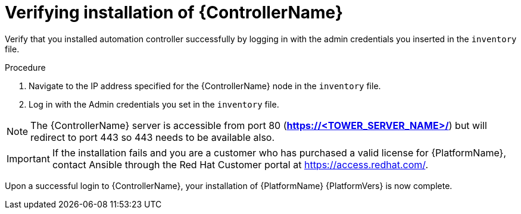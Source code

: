 [id="proc-verify-controller-installation_{context}"]

= Verifying installation of {ControllerName}

[role="_abstract"]
Verify that you installed automation controller successfully by logging in with the admin credentials you inserted in the `inventory` file.

.Procedure
. Navigate to the IP address specified for the {ControllerName} node in the `inventory` file.
. Log in with the Admin credentials you set in the `inventory` file.

[NOTE]
====
The {ControllerName} server is accessible from port 80 (*https://<TOWER_SERVER_NAME>/*) but will redirect to port 443 so 443 needs to be available also.
====

[IMPORTANT]
====
If the installation fails and you are a customer who has purchased a valid license for {PlatformName}, contact Ansible through the Red Hat Customer portal at https://access.redhat.com/.
====

Upon a successful login to {ControllerName}, your installation of {PlatformName} {PlatformVers} is now complete.

